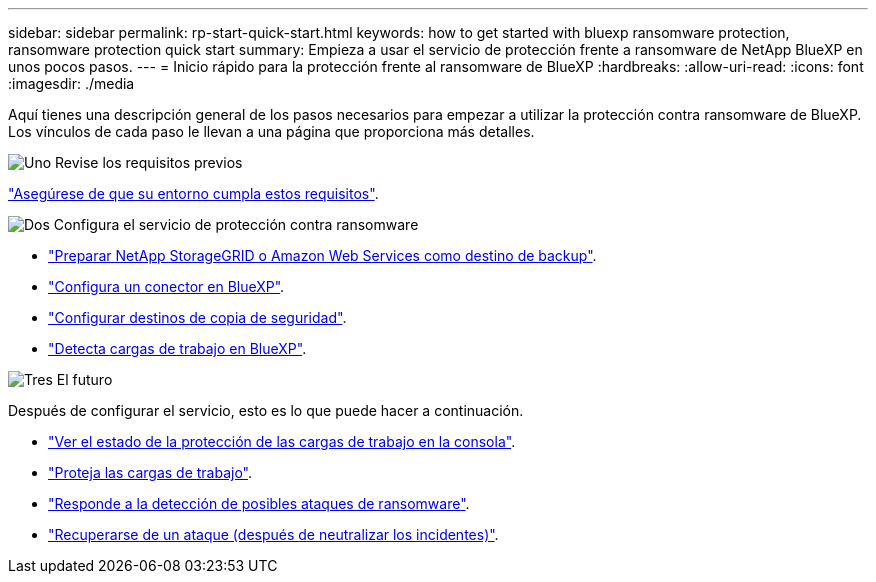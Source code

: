 ---
sidebar: sidebar 
permalink: rp-start-quick-start.html 
keywords: how to get started with bluexp ransomware protection, ransomware protection quick start 
summary: Empieza a usar el servicio de protección frente a ransomware de NetApp BlueXP en unos pocos pasos. 
---
= Inicio rápido para la protección frente al ransomware de BlueXP
:hardbreaks:
:allow-uri-read: 
:icons: font
:imagesdir: ./media


[role="lead"]
Aquí tienes una descripción general de los pasos necesarios para empezar a utilizar la protección contra ransomware de BlueXP. Los vínculos de cada paso le llevan a una página que proporciona más detalles.

.image:https://raw.githubusercontent.com/NetAppDocs/common/main/media/number-1.png["Uno"] Revise los requisitos previos
[role="quick-margin-para"]
link:rp-start-prerequisites.html["Asegúrese de que su entorno cumpla estos requisitos"].

.image:https://raw.githubusercontent.com/NetAppDocs/common/main/media/number-2.png["Dos"] Configura el servicio de protección contra ransomware
[role="quick-margin-list"]
* link:rp-start-setup.html["Preparar NetApp StorageGRID o Amazon Web Services como destino de backup"].
* link:rp-start-setup.html["Configura un conector en BlueXP"].
* link:rp-start-setup.html["Configurar destinos de copia de seguridad"].
* link:rp-start-discover.html["Detecta cargas de trabajo en BlueXP"].


.image:https://raw.githubusercontent.com/NetAppDocs/common/main/media/number-3.png["Tres"] El futuro
[role="quick-margin-para"]
Después de configurar el servicio, esto es lo que puede hacer a continuación.

[role="quick-margin-list"]
* link:rp-use-dashboard.html["Ver el estado de la protección de las cargas de trabajo en la consola"].
* link:rp-use-protect.html["Proteja las cargas de trabajo"].
* link:rp-use-alert.html["Responde a la detección de posibles ataques de ransomware"].
* link:rp-use-recover.html["Recuperarse de un ataque (después de neutralizar los incidentes)"].

